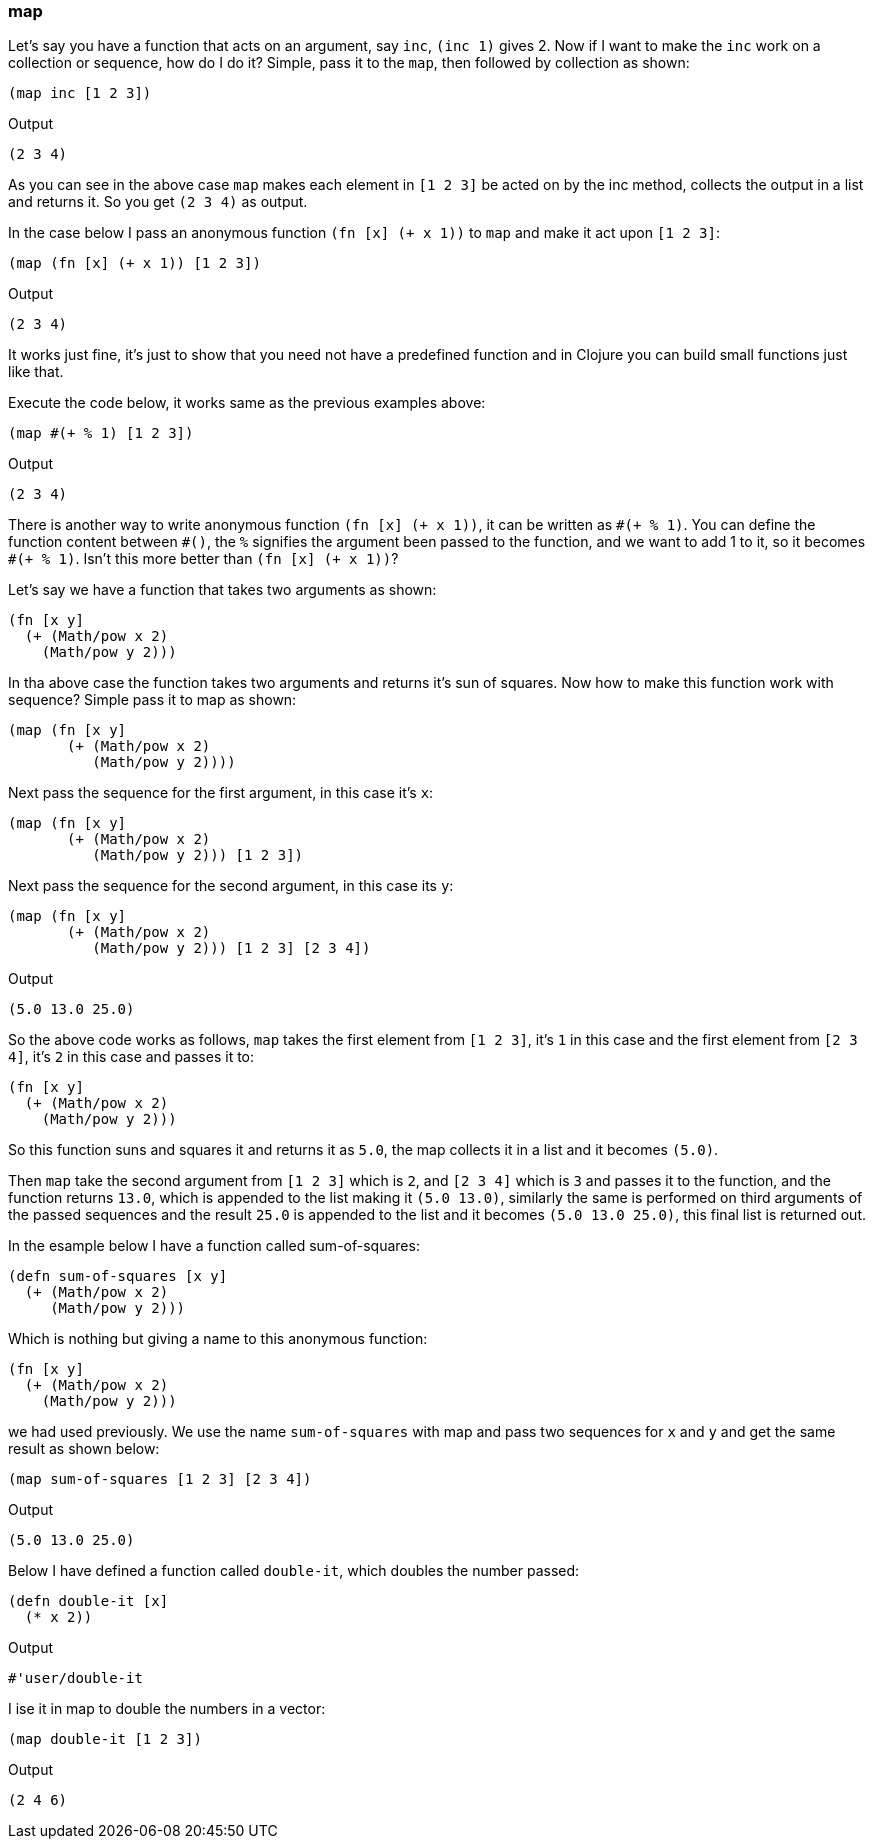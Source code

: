 === map

Let's say you have a function that acts on an argument, say `inc`, `(inc 1)` gives 2. Now if I want to make the `inc` work on a collection or sequence, how do I do it? Simple, pass it to the `map`, then followed by collection as shown: 

[source, clojure]
----
(map inc [1 2 3])
----

Output

----
(2 3 4)
----

As you can see in the above case `map` makes each element in `[1 2 3]` be acted on by the inc method, collects the output in a  list and returns it. So you get `(2 3 4)` as output.

In the case below I pass an anonymous function `(fn [x] (+ x 1))` to `map` and make it act upon `[1 2 3]`:

[source, clojure]
----
(map (fn [x] (+ x 1)) [1 2 3])
----

Output

----
(2 3 4)
----

It works just fine, it's just to show that you need not have a predefined function and in Clojure you can build small functions just like that.

Execute the code below, it works same as the previous examples above:

[source, clojure]
----
(map #(+ % 1) [1 2 3])
----

Output

----
(2 3 4)
----

There is another way to write anonymous function `(fn [x] (+ x 1))`, it can be written as `\#(+ % 1)`. You can define the function content between `#()`, the `%` signifies the argument been passed to the function, and we want to add 1 to it, so it becomes `#(+ % 1)`. Isn't this more better than `(fn [x] (+ x 1))`?

Let's say we have a function that takes two arguments as shown:

[source, clojure]
----
(fn [x y]
  (+ (Math/pow x 2)
    (Math/pow y 2)))
----

In tha above case the function takes two arguments and returns it's sun of squares. Now how to make this function work with sequence? Simple pass it to map as shown:


[source, clojure]
----
(map (fn [x y]
       (+ (Math/pow x 2)
          (Math/pow y 2))))
----

Next pass the sequence for the first argument, in this case it's `x`:

[source, clojure]
----
(map (fn [x y]
       (+ (Math/pow x 2)
          (Math/pow y 2))) [1 2 3])
----


Next pass the sequence for the second argument, in this case its `y`:

[source, clojure]
----
(map (fn [x y]
       (+ (Math/pow x 2)
          (Math/pow y 2))) [1 2 3] [2 3 4])
----

Output

----
(5.0 13.0 25.0)
----

So the above code works as follows, `map` takes the first element from `[1 2 3]`, it's `1` in this case and the first element from `[2 3 4]`, it's `2` in this case and passes it to:

[source, clojure]
----
(fn [x y]
  (+ (Math/pow x 2)
    (Math/pow y 2)))
----

So this function suns and squares it and returns it as `5.0`, the map collects it in a list and it becomes `(5.0)`.

Then `map` take the second argument from `[1 2 3]` which is `2`, and `[2 3 4]` which is `3` and passes it to the function, and the function returns `13.0`, which is appended to the list making it `(5.0 13.0)`, similarly the same is performed on third arguments of the passed sequences and the result `25.0` is appended to the list and it becomes `(5.0 13.0 25.0)`, this final list is returned out.

In the esample below I have a function called sum-of-squares:

[source, clojure]
----
(defn sum-of-squares [x y]
  (+ (Math/pow x 2)
     (Math/pow y 2)))
----

Which is nothing but giving a name to this anonymous function:

[source, clojure]
----
(fn [x y]
  (+ (Math/pow x 2)
    (Math/pow y 2)))
----

we had used previously. We use the name `sum-of-squares` with map and pass two sequences for `x` and `y` and get the same result as shown below:

[source, clojure]
----
(map sum-of-squares [1 2 3] [2 3 4])
----

Output

----
(5.0 13.0 25.0)
----

Below I have defined a function called `double-it`, which doubles the number passed:

[source, clojure]
----
(defn double-it [x]
  (* x 2))
----

Output

----
#'user/double-it
----

I ise it in map to double the numbers in a vector:

[source, clojure]
----
(map double-it [1 2 3])
----

Output

----
(2 4 6)
----

